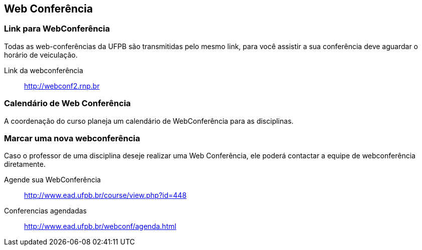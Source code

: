 == Web Conferência

(((Web Conferência)))

=== Link para WebConferência

Todas as web-conferências da UFPB são transmitidas pelo mesmo link,
para você assistir a sua conferência deve aguardar o horário de
veiculação.

Link da webconferência:: http://webconf2.rnp.br

=== Calendário de Web Conferência

A coordenação do curso planeja um calendário de WebConferência para as disciplinas.

=== Marcar uma nova webconferência

Caso o professor de uma disciplina deseje realizar uma Web Conferência, ele poderá
contactar a equipe de webconferência diretamente.

Agende sua WebConferência:: http://www.ead.ufpb.br/course/view.php?id=448
Conferencias agendadas:: http://www.ead.ufpb.br/webconf/agenda.html


////
Sempre termine os arquivos com uma linha em branco.
////



